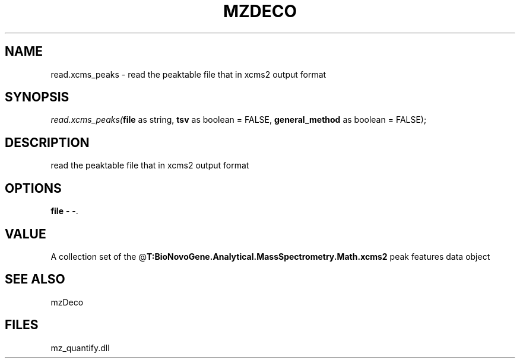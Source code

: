.\" man page create by R# package system.
.TH MZDECO 1 2000-1月 "read.xcms_peaks" "read.xcms_peaks"
.SH NAME
read.xcms_peaks \- read the peaktable file that in xcms2 output format
.SH SYNOPSIS
\fIread.xcms_peaks(\fBfile\fR as string, 
\fBtsv\fR as boolean = FALSE, 
\fBgeneral_method\fR as boolean = FALSE);\fR
.SH DESCRIPTION
.PP
read the peaktable file that in xcms2 output format
.PP
.SH OPTIONS
.PP
\fBfile\fB \fR\- -. 
.PP
.SH VALUE
.PP
A collection set of the @\fBT:BioNovoGene.Analytical.MassSpectrometry.Math.xcms2\fR peak features data object
.PP
.SH SEE ALSO
mzDeco
.SH FILES
.PP
mz_quantify.dll
.PP
